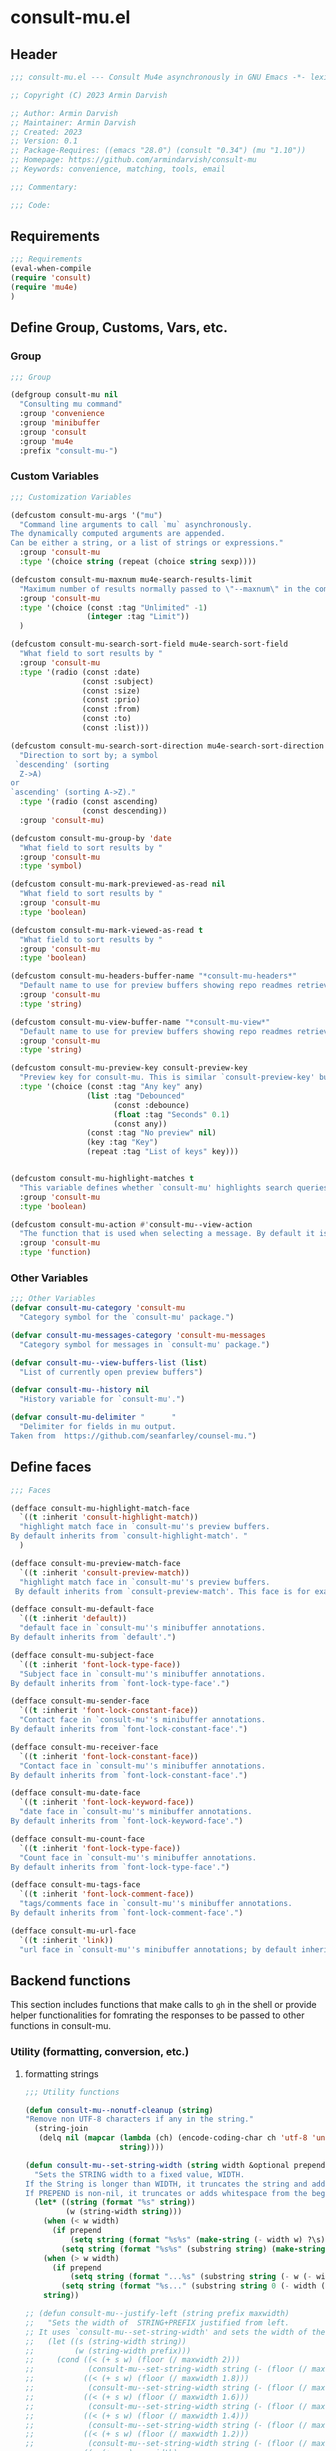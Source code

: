 * consult-mu.el
:PROPERTIES:
:header-args:emacs-lisp: :results none :mkdirp yes :link yes :tangle ./consult-mu.el
:END:
** Header
#+begin_src emacs-lisp
;;; consult-mu.el --- Consult Mu4e asynchronously in GNU Emacs -*- lexical-binding: t -*-

;; Copyright (C) 2023 Armin Darvish

;; Author: Armin Darvish
;; Maintainer: Armin Darvish
;; Created: 2023
;; Version: 0.1
;; Package-Requires: ((emacs "28.0") (consult "0.34") (mu "1.10"))
;; Homepage: https://github.com/armindarvish/consult-mu
;; Keywords: convenience, matching, tools, email

;;; Commentary:

;;; Code:

#+end_src

** Requirements
#+begin_src emacs-lisp
;;; Requirements
(eval-when-compile
(require 'consult)
(require 'mu4e)
)
#+end_src

** Define Group, Customs, Vars, etc.
*** Group
#+begin_src emacs-lisp
;;; Group

(defgroup consult-mu nil
  "Consulting mu command"
  :group 'convenience
  :group 'minibuffer
  :group 'consult
  :group 'mu4e
  :prefix "consult-mu-")
#+end_src

*** Custom Variables
#+begin_src emacs-lisp
;;; Customization Variables

(defcustom consult-mu-args '("mu")
  "Command line arguments to call `mu` asynchronously.
The dynamically computed arguments are appended.
Can be either a string, or a list of strings or expressions."
  :group 'consult-mu
  :type '(choice string (repeat (choice string sexp))))

(defcustom consult-mu-maxnum mu4e-search-results-limit
  "Maximum number of results normally passed to \"--maxnum\" in the command line. "
  :group 'consult-mu
  :type '(choice (const :tag "Unlimited" -1)
                 (integer :tag "Limit"))
  )

(defcustom consult-mu-search-sort-field mu4e-search-sort-field
  "What field to sort results by "
  :group 'consult-mu
  :type '(radio (const :date)
                (const :subject)
                (const :size)
                (const :prio)
                (const :from)
                (const :to)
                (const :list)))

(defcustom consult-mu-search-sort-direction mu4e-search-sort-direction
  "Direction to sort by; a symbol
 `descending' (sorting
  Z->A)
or
`ascending' (sorting A->Z)."
  :type '(radio (const ascending)
                (const descending))
  :group 'consult-mu)

(defcustom consult-mu-group-by 'date
  "What field to sort results by "
  :group 'consult-mu
  :type 'symbol)

(defcustom consult-mu-mark-previewed-as-read nil
  "What field to sort results by "
  :group 'consult-mu
  :type 'boolean)

(defcustom consult-mu-mark-viewed-as-read t
  "What field to sort results by "
  :group 'consult-mu
  :type 'boolean)

(defcustom consult-mu-headers-buffer-name "*consult-mu-headers*"
  "Default name to use for preview buffers showing repo readmes retrieved by \"gh repo view\"."
  :group 'consult-mu
  :type 'string)

(defcustom consult-mu-view-buffer-name "*consult-mu-view*"
  "Default name to use for preview buffers showing repo readmes retrieved by \"gh repo view\"."
  :group 'consult-mu
  :type 'string)

(defcustom consult-mu-preview-key consult-preview-key
  "Preview key for consult-mu. This is similar `consult-preview-key' but explicitly for consult-mu."
  :type '(choice (const :tag "Any key" any)
                 (list :tag "Debounced"
                       (const :debounce)
                       (float :tag "Seconds" 0.1)
                       (const any))
                 (const :tag "No preview" nil)
                 (key :tag "Key")
                 (repeat :tag "List of keys" key)))


(defcustom consult-mu-highlight-matches t
  "This variable defines whether `consult-mu' highlights search queries (or code snippets) in preview buffers to visually guide the user see the most relevant content in afile."
  :group 'consult-mu
  :type 'boolean)

(defcustom consult-mu-action #'consult-mu--view-action
  "The function that is used when selecting a message. By default it is bound to `consult-mu--view-action'."
  :group 'consult-mu
  :type 'function)

#+end_src

*** Other Variables
#+begin_src emacs-lisp
;;; Other Variables
(defvar consult-mu-category 'consult-mu
  "Category symbol for the `consult-mu' package.")

(defvar consult-mu-messages-category 'consult-mu-messages
  "Category symbol for messages in `consult-mu' package.")

(defvar consult-mu--view-buffers-list (list)
  "List of currently open preview buffers")

(defvar consult-mu--history nil
  "History variable for `consult-mu'.")

(defvar consult-mu-delimiter "      "
  "Delimiter for fields in mu output.
Taken from  https://github.com/seanfarley/counsel-mu.")

#+end_src

** Define faces
#+begin_src emacs-lisp
;;; Faces

(defface consult-mu-highlight-match-face
  `((t :inherit 'consult-highlight-match))
  "highlight match face in `consult-mu''s preview buffers.
By default inherits from `consult-highlight-match'. "
  )

(defface consult-mu-preview-match-face
  `((t :inherit 'consult-preview-match))
  "highlight match face in `consult-mu''s preview buffers.
 By default inherits from `consult-preview-match'. This face is for example used to highlight the matches to the user's search queries in preview buffer.")

(defface consult-mu-default-face
  `((t :inherit 'default))
  "default face in `consult-mu''s minibuffer annotations.
By default inherits from `default'.")

(defface consult-mu-subject-face
  `((t :inherit 'font-lock-type-face))
  "Subject face in `consult-mu''s minibuffer annotations.
By default inherits from `font-lock-type-face'.")

(defface consult-mu-sender-face
  `((t :inherit 'font-lock-constant-face))
  "Contact face in `consult-mu''s minibuffer annotations.
By default inherits from `font-lock-constant-face'.")

(defface consult-mu-receiver-face
  `((t :inherit 'font-lock-constant-face))
  "Contact face in `consult-mu''s minibuffer annotations.
By default inherits from `font-lock-constant-face'.")

(defface consult-mu-date-face
  `((t :inherit 'font-lock-keyword-face))
  "date face in `consult-mu''s minibuffer annotations.
By default inherits from `font-lock-keyword-face'.")

(defface consult-mu-count-face
  `((t :inherit 'font-lock-type-face))
  "Count face in `consult-mu''s minibuffer annotations.
By default inherits from `font-lock-type-face'.")

(defface consult-mu-tags-face
  `((t :inherit 'font-lock-comment-face))
  "tags/comments face in `consult-mu''s minibuffer annotations.
By default inherits from `font-lock-comment-face'.")

(defface consult-mu-url-face
  `((t :inherit 'link))
  "url face in `consult-mu''s minibuffer annotations; by default inherits from `link'.")

#+end_src

** Backend functions
This section includes functions that make calls to =gh= in the shell or provide helper functionalities for fomrating the responses to be passed to other functions in consult-mu.

*** Utility (formatting, conversion, etc.)
**** formatting strings
#+begin_src emacs-lisp
;;; Utility functions

(defun consult-mu--nonutf-cleanup (string)
"Remove non UTF-8 characters if any in the string."
  (string-join
   (delq nil (mapcar (lambda (ch) (encode-coding-char ch 'utf-8 'unicode))
                     string))))

(defun consult-mu--set-string-width (string width &optional prepend)
  "Sets the STRING width to a fixed value, WIDTH.
If the String is longer than WIDTH, it truncates the string and add an ellipsis, \"...\". If the string is shorter it adds whitespace to the string.
If PREPEND is non-nil, it truncates or adds whitespace from the beginning of string, instead of the end."
  (let* ((string (format "%s" string))
         (w (string-width string)))
    (when (< w width)
      (if prepend
          (setq string (format "%s%s" (make-string (- width w) ?\s) (substring string)))
        (setq string (format "%s%s" (substring string) (make-string (- width w) ?\s)))))
    (when (> w width)
      (if prepend
          (setq string (format "...%s" (substring string (- w (- width 3)) w)))
        (setq string (format "%s..." (substring string 0 (- width (+ w 3)))))))
    string))

;; (defun consult-mu--justify-left (string prefix maxwidth)
;;   "Sets the width of  STRING+PREFIX justified from left.
;; It uses `consult-mu--set-string-width' and sets the width of the concatenate of STRING+PREFIX (e.g. `(concat prefix string)`) within MAXWIDTH. This is used for aligning marginalia info in minibuffer when using `consult-mu'."
;;   (let ((s (string-width string))
;;         (w (string-width prefix)))
;;     (cond ((< (+ s w) (floor (/ maxwidth 2)))
;;            (consult-mu--set-string-width string (- (floor (/ maxwidth 2))  w) t))
;;           ((< (+ s w) (floor (/ maxwidth 1.8)))
;;            (consult-mu--set-string-width string (- (floor (/ maxwidth 1.8))  w) t))
;;           ((< (+ s w) (floor (/ maxwidth 1.6)))
;;            (consult-mu--set-string-width string (- (floor (/ maxwidth 1.6))  w) t))
;;           ((< (+ s w) (floor (/ maxwidth 1.4)))
;;            (consult-mu--set-string-width string (- (floor (/ maxwidth 1.4)) w) t))
;;           ((< (+ s w) (floor (/ maxwidth 1.2)))
;;            (consult-mu--set-string-width string (- (floor (/ maxwidth 1.2)) w) t))
;;           ((< (+ s w) maxwidth)
;;            (consult-mu--set-string-width string (- maxwidth w) t))
;;           (t string)
;;           )
;;     ))

(defun consult-mu--justify-left (string prefix maxwidth)
  "Sets the width of  STRING+PREFIX justified from left.
It uses `consult-mu--set-string-width' and sets the width of the concatenate of STRING+PREFIX (e.g. `(concat prefix string)`) within MAXWIDTH. This is used for aligning marginalia info in minibuffer when using `consult-mu'."
  (let ((s (string-width string))
        (w (string-width prefix)))
    (if (> maxwidth w)
    (consult-mu--set-string-width string (- maxwidth w) t)
    string
          )
    ))

(defun consult-mu--highlight-match (regexp str ignore-case)
  "Highlights REGEXP in STR.
If a regular expression contains capturing groups, only these are highlighted.
If no capturing groups are used highlight the whole match.  Case is ignored
if IGNORE-CASE is non-nil.
(This is adapted from `consult--highlight-regexps'.)"
  (let ((i 0))
    (while (and (let ((case-fold-search ignore-case))
                  (string-match regexp str i))
                (> (match-end 0) i))
      (let ((m (match-data)))
        (setq i (cadr m)
              m (or (cddr m) m))
        (while m
          (when (car m)
            (add-face-text-property (car m) (cadr m)
                                     'consult-mu-highlight-match-face nil str)
            )
          (setq m (cddr m))))))
  str)

(defun consult-mu--overlay-match (match-str buffer ignore-case)
(with-current-buffer (or (get-buffer buffer) (current-buffer))
  (remove-overlays (point-min) (point-max) 'consult-mu-overlay t)
  (goto-char (point-min))
  (let ((case-fold-search ignore-case)
        (consult-mu-overlays (list)))
    (while (search-forward match-str nil t)
      (when-let* ((m (match-data))
                  (beg (car m))
                  (end (cadr m))
                  (overlay (make-overlay beg end))
                  )
        (overlay-put overlay 'consult-mu-overlay t)
        (overlay-put overlay 'face 'consult-mu-highlight-match-face)
        )))))

(defun consult-mu-overlays-toggle (&optional buffer)
(interactive)
(let ((buffer (or buffer (current-buffer))))
(with-current-buffer buffer
  (dolist (o (overlays-in (point-min) (point-max)))
    (when (overlay-get o 'consult-mu-overlay)
      (if (and (overlay-get o 'face) (eq (overlay-get o 'face) 'consult-mu-highlight-match-face))
          (overlay-put o 'face nil)
         (overlay-put o 'face 'consult-mu-highlight-match-face))
      )
))))
#+end_src
**** format date
#+begin_src emacs-lisp
(defun consult-mu--format-date (string)
  (let ((string (replace-regexp-in-string " " "0" string)))
  (format "%s %s %s"
          (substring string 0 10)
          (substring string -4 nil)
          (substring string 11 -4)
          )))
#+end_src

*** Calls to =mu=
**** process and shell
***** call process
#+begin_src emacs-lisp
;;; Backend `mu` related functions

(defun consult-mu--call-process (&rest args)
 "Runs \"mu\" in the command line and passes ARGS as command-line arguments.
Returns a list where the CAR is exit status (e.g. 0 means success and non-zero means error) and CADR is the output's text. If mu is not found it returns '(127 \"\") and a message saying \"mu\" is not found."
(if (executable-find "mu")
      (with-temp-buffer
        (set-buffer-file-coding-system 'cp1047)
        (list (apply 'call-process "mu" nil (current-buffer) nil args)                         (replace-regexp-in-string "" "\n"                                                   (buffer-string))))
  (progn
      (message (propertize "\"mu\" is not found on this system" 'face 'warning))
      '(127 ""))
))

#+end_src
***** command to string
#+begin_src emacs-lisp
(defun consult-mu--command-to-string (&rest args)
  "Runs `consult-mu--call-process' and returns a string if there is no error.
If there are erros passes them to *Messages*."
  (let ((out (apply #'consult-mu--call-process args)))
          (if (= (car out) 0)
              (cadr out)
            (progn
              (message (cadr out))
              nil)
            )))
#+end_src
*** Backend =consult-mu= functions
This section contains all the functions that are used by the front-end interactive commands.
****** hack mu4e
******* append-handler
#+begin_src emacs-lisp
(defun consult-mu--headers-append-handler (msglst)
  "Append one-line descriptions of messages in MSGLIST.
Do this at the end of the headers-buffer.

Overrides `mu4e~headers-append-handler' for `consult-mu'."
 (with-current-buffer "*consult-mu-headers*"
 (let ((inhibit-read-only t))
   (seq-do
    ;; I use mu4e-column-faces and it overrides the default append-handler. To get the same effect I check if mu4e-column-faces is active and enabled.
    (if (and (featurep 'mu4e-column-faces) mu4e-column-faces-mode)
   (lambda (msg)
      (mu4e-column-faces--insert-header msg (point-max)))
    (lambda (msg)
      (mu4e~headers-insert-header msg (point-max))))
    msglst))))
#+end_src

******* view-msg
#+begin_src emacs-lisp
(defun consult-mu--view-msg (msg)
  "Display the message MSG in a new buffer, and keep in sync with `consult-mu-headers-buffer-name' buffer.
\"In sync\" here means that moving to the next/previous message
in the the message view affects `consult-mu-headers-buffer-name', as does marking etc.

As a side-effect, a message that is being viewed loses its
`unread' marking if it still had that.

Overrides `mu4e-view' for `consult-mu'."
  ;; update headers, if necessary.
  (mu4e~headers-update-handler msg nil nil)
  (let* ((linked-headers-buffer (get-buffer "*consult-mu-headers*"))
         (mu4e-view-buffer-name "*consult-mu-view*"))
    (setq gnus-article-buffer (mu4e-get-view-buffer nil t))

    (with-current-buffer gnus-article-buffer
      (let ((inhibit-read-only t))
        (remove-overlays (point-min) (point-max) 'mu4e-overlay t)
        (erase-buffer)
        (insert-file-contents-literally
         (mu4e-message-readable-path msg) nil nil nil t)
        (setq-local mu4e--view-message msg)
        (mu4e--view-render-buffer msg))
      (mu4e-loading-mode 0)))

  (unless (mu4e--view-detached-p gnus-article-buffer)
    (with-current-buffer mu4e-linked-headers-buffer
      (setq-local mu4e~headers-view-win
                  (mu4e-display-buffer gnus-article-buffer nil)
                  )
      (unless (window-live-p mu4e~headers-view-win)
        (mu4e-error "Cannot get a message view"))
      ))

  (with-current-buffer gnus-article-buffer
    (let ((inhibit-read-only t))
      (run-hooks 'mu4e-view-rendered-hook)
      ;;replace the following with appropriate overlay highlight
      ;;(highlight-regexp mu4e--search-last-query 'consult-mu-preview-match-face)
      )))

#+end_src

******* headers-clear
#+begin_src emacs-lisp
(defun consult-mu--headers-clear (&optional text)
  "Clear the headers buffer and related data structures.
Optionally, show TEXT. Overrides `mu4e~headers-clear' for `consult-mu'."
    (setq mu4e~headers-render-start (float-time)
          mu4e~headers-hidden 0)
    (let ((inhibit-read-only t))
      (with-current-buffer "*consult-mu-headers*"
        (mu4e--mark-clear)
        (erase-buffer)
        (when text
          (goto-char (point-min))
          (insert (propertize text 'face 'mu4e-system-face 'intangible t))))))
#+end_src

******* set mu4e search properties from opts
#+begin_src emacs-lisp
(defun consult-mu--set-mu4e-search-sortfield (opts)
  (let* ((sortfield (cond
                     ((member "-s" opts) (nth (+ (cl-position "-s" opts :test 'equal) 1) opts))
                     ((member "--sortfield" opts) (nth (+ (cl-position "--sortfield" opts :test 'equal) 1) opts))
                     (t consult-mu-search-sort-field))))
    (pcase sortfield
      ('nil
       consult-mu-search-sort-field)
      ((or "date" "d")
       :date)
      ((or "subject" "s")
       :subject)
      ((or "size" "z")
       :size)
      ((or "prio" "p")
       :prio)
      ((or "from" "f")
       :from)
      ((or "to" "t")
       :to)
      ((or "list" "v")
       :list)
      (_
       consult-mu-search-sort-field)
      )))

(defun consult-mu--set-mu4e-search-sort-direction (opts)
  (if (or (member "-z" opts) (member "--reverse" opts))
      (pcase consult-mu-search-sort-direction
        ('descending
         'ascending)
        ('ascending
         'descending))
    consult-mu-search-sort-direction))

(defun consult-mu--set-mu4e-skip-duplicates (opts)
  (if (member "--skip-dups" opts) t mu4e-search-skip-duplicates))

(defun consult-mu--set-mu4e-results-limit (opts)
    (cond
     ((member "-n" opts) (string-to-number (nth (+ (cl-position "-n" opts :test 'equal) 1) opts)))
     ((member "--maxnum" opts) (string-to-number (nth (+ (cl-position "--maxnum" opts :test 'equal) 1) opts)))
     (t consult-mu-maxnum))
  )

(defun consult-mu--set-mu4e-threads (opts)
(if (not (equal mu4e-search-sort-field :date)) 'nil 't))

#+end_src

******* update headers
#+begin_src emacs-lisp
(defun consult-mu--update-headers (query ignore-history msgid)
  "Search for query EXPR.
Update `consult-mu-headers-buffer-name' but do not switch to buffer.

If IGNORE-HISTORY is true, do *not* update the query history stack, `mu4e--search-query-past'.

Put cursor on message with MSGID."
  (cl-letf* (((symbol-function #'mu4e~headers-append-handler) #'consult-mu--headers-append-handler))
    (unless (mu4e-running-p) (mu4e--server-start))
    (let* ((buf (mu4e-get-headers-buffer consult-mu-headers-buffer-name t))
           (inhibit-read-only t)
           (expr (car (consult--command-split query)))
           (rewritten-expr (funcall mu4e-query-rewrite-function expr))
           (maxnum (unless mu4e-search-full mu4e-search-results-limit))
           )
      (with-current-buffer buf
        (save-excursion
          (erase-buffer)
          (mu4e-headers-mode)
          (setq-local mu4e-view-buffer-name consult-mu-view-buffer-name)
          (unless ignore-history
            ; save the old present query to the history list
            (when mu4e--search-last-query
              (mu4e--search-push-query mu4e--search-last-query 'past)))
          (setq mu4e--search-last-query rewritten-expr)
          (setq list-buffers-directory rewritten-expr)
          (mu4e--modeline-update)
          (run-hook-with-args 'mu4e-search-hook expr)
          (consult-mu--headers-clear mu4e~search-message)
          (setq mu4e~headers-search-start (float-time))
          (pcase-let* ((`(,arg . ,opts) (consult--command-split query))
                       (mu4e-search-sort-field (consult-mu--set-mu4e-search-sortfield opts))
                       (mu4e-search-sort-direction (consult-mu--set-mu4e-search-sort-direction opts))
                       (mu4e-search-skip-duplicates (consult-mu--set-mu4e-skip-duplicates opts))
                       (mu4e-search-results-limit (consult-mu--set-mu4e-results-limit opts))
                       (mu4e-search-threads (consult-mu--set-mu4e-threads opts))
                       )
            (mu4e--server-find
             rewritten-expr
             mu4e-search-threads
             mu4e-search-sort-field
             mu4e-search-sort-direction
             maxnum
             mu4e-search-skip-duplicates
             mu4e-search-include-related))
          (while (equal (buffer-substring (point-min) (point-max)) "Searching...")
            (sleep-for 0.2))))))
  (unless inhibit-read-only (setq inhibit-read-only t))
  )
#+end_src

******* update-view
#+begin_src emacs-lisp
(defun consult-mu--update-view (msgid mark-as-read match-str)
  "Open the message with MSGID in `consult-mu-view-buffer-name'."
  (cl-letf* (((symbol-function #'mu4e-view) #'consult-mu--view-msg))
    (when-let ((buffer (get-buffer consult-mu-view-buffer-name)))
    (with-current-buffer buffer
       (let ((inhibit-read-only t))
        (erase-buffer)
        )))
      (with-current-buffer consult-mu-headers-buffer-name
        (ignore-errors (mu4e-headers-goto-message-id msgid))
              (mu4e--server-call-mu
               `(view
                 :docid nil
                 :msgid ,msgid
                 :mark-as-read ,mark-as-read
                 :rename  ,(and mu4e-change-filenames-when-moving t)
                 ))
              ;; wait until the view buffer is updated. Otherwise the cl-letf override is reversed and nothing is shown!
              (while (or (not (get-buffer consult-mu-view-buffer-name))
                         (with-current-buffer consult-mu-view-buffer-name
                           (string-empty-p (buffer-substring (point-min) (point-max)))))
                (sleep-for 0.05))
              ;; if the headers buffer is open, bury it, so does not take space when previewing messages!
              ;;(bury-buffer)
              )
              ;;(goto-char (point-min))
      (when match-str
        (add-to-history 'search-ring match-str)
      (consult-mu--overlay-match match-str consult-mu-view-buffer-name t))
      )
  ;; make sure minibuffer is not in read-only!
  (unless inhibit-read-only (setq inhibit-read-only t))
  )
#+end_src

******* view-function
#+begin_src emacs-lisp
;; (defun consult-mu--view (msgid match-str mark-as-read)
;;   (consult-mu--update-view msgid mark-as-read)
;;   (with-current-buffer consult-mu-view-buffer-name
;;     (unless (one-window-p) (delete-other-windows))
;;         )
;;     (unless inhibit-read-only (setq inhibit-read-only t))
;;     consult-mu-view-buffer-name
;;     )
#+end_src

******* goto-message
#+begin_src emacs-lisp
(defun consult-mu-headers-goto-message-id (msgid)
  (when-let ((buffer consult-mu-headers-buffer-name))
    (with-current-buffer buffer
      (setq mu4e-view-buffer-name consult-mu-view-buffer-name)
      (mu4e-headers-goto-message-id msgid))))
#+end_src
******* get message form message id
#+begin_src emacs-lisp
(defun consult-mu--get-message-by-id (msgid)
  (cl-letf* (((symbol-function #'mu4e-view) #'consult-mu--view-msg))
  (when-let ((buffer consult-mu-headers-buffer-name))
    (with-current-buffer buffer
      (setq mu4e-view-buffer-name consult-mu-view-buffer-name)
      (mu4e-headers-goto-message-id msgid)
      (mu4e-message-at-point)
      ;;(mu4e-get-view-buffer)
      ;;(mu4e-headers-view-message)
     ;; (mu4e-view (mu4e-message-at-point))
      )
  ;;(unless inhibit-read-only (setq inhibit-read-only t))
  ;; (switch-to-buffer buffer)
  ;; (delete-other-windows)
  )))
#+end_src
****** format candidate
#+begin_src emacs-lisp
(defun consult-mu--format-candidate (string input highlight)
  "Formats minibuffer candidates.

INPUT is the query from the user.

if HIGHLIGHT is t, input is highlighted with `consult-mu-highlight-match-face' in the minibuffer."

  (let* ((parts (string-split string consult-mu-delimiter))
         (msgid (car parts))
         (datetime (consult-mu--format-date (cadr parts)))
         (date (substring datetime 0 15))
         (time (substring datetime 16 nil))
         (sender (cadr (cdr parts)))
         (subject (cadr (cdr (cdr parts))))
         (query input)
         (match-str (if (stringp input) (consult--split-escaped (car (consult--command-split query))) nil))
         (str (format "%s\s\s%s\s\s%s"
                      (propertize (consult-mu--set-string-width subject (floor (* (frame-width) 0.6))) 'face 'consult-mu-subject-face)
                      (propertize sender 'face 'consult-mu-sender-face)
                      (propertize (consult-mu--format-date date) 'face 'consult-mu-date-face)))
         (str (propertize str :msgid msgid :subject subject :sender sender :datetime datetime :date date :time time :query query))
         )
    (if (and consult-mu-highlight-matches highlight)
        (cond
         ((listp match-str)
          (mapcar (lambda (match) (setq str (consult-mu--highlight-match match str t))) match-str))
         ((stringp match-str)
          (setq str (consult-mu--highlight-match match-str str t))))
      str)
    (cons str (list :msgid msgid :subject subject :sender sender :datetime datetime :date date :time time :query query))))
#+end_src

****** lookup
#+begin_src emacs-lisp
(defun consult-mu--lookup ()
"Lookup function for repo candidates in consult-mu.
This is passed as LOOKUP to `consult--read' on candidates and is used to format the output when a candidate is selected."
  (lambda (sel cands &rest args)
    (let* ((info (cdr (assoc sel cands)))
           (msgid (plist-get info :msgid)))
    (cons (format "%s" msgid) info))))
#+end_src

****** state/preview
******* state function
#+begin_src emacs-lisp
(defun consult-mu--state ()
  "State function for consult-mu candidates.

This is passed as STATE to `consult--read' and is used to preview or do other actions on the candidate."
  (lambda (action cand)
     (let ((preview (consult--buffer-preview)))
      (pcase action
        ('preview
         (if cand
             (when-let* ((msgid (plist-get (cdr cand) :msgid))
                        (query (plist-get (cdr cand) :query))
                        (match-str (car (consult--command-split query)))
                        (mu4e-headers-buffer-name consult-mu-headers-buffer-name)
                        (buffer consult-mu-view-buffer-name))
               ;;(get-buffer-create consult-mu-view-buffer-name)
               (add-to-list 'consult-mu--view-buffers-list buffer)
               (funcall preview action
                       (consult-mu--view msgid nil consult-mu-mark-previewed-as-read match-str)
                        )
               (with-current-buffer consult-mu-view-buffer-name
                 (unless (one-window-p) (delete-other-windows))
               ))))
        ('return
         cand)
        ))))
#+end_src

****** group
#+begin_src emacs-lisp
(defun consult-mu--group-name (cand)
(get-text-property 0 (if (not (keywordp consult-mu-group-by)) (intern (concat ":" (format "%s" consult-mu-group-by))) consult-mu-group-by) cand))

(defun consult-mu--group (cand transform)
  "Group candidates in minibuffer for consult-mu.
This is passed as GROUP to `consult--read' and is used to group emails by date."
  (let ((name (consult-mu--group-name cand)))
    (if transform (substring cand) name)
    ))
#+end_src
****** actions
In this section we define action functions that can be run on a candidate for example view, reply, forward, etc.
******* view candidate
#+begin_src emacs-lisp
(defun consult-mu--view (msgid select mark-as-read match-str)
  "Opens message with MSGID in `consult-mu-headers' and `consult-mu-view'."
  (cl-letf* (((symbol-function #'mu4e-view) #'consult-mu--view-msg))
    (when-let ((buf consult-mu-headers-buffer-name))
      (with-current-buffer buf
        (setq mu4e-view-buffer-name consult-mu-view-buffer-name)
        (mu4e-headers-goto-message-id msgid)
        (consult-mu--update-view msgid mark-as-read match-str)
        (if select
        (switch-to-buffer buf))
        )
      (with-current-buffer consult-mu-view-buffer-name
        (goto-char (point-min)))
      (if select
          (select-window (get-buffer-window consult-mu-view-buffer-name)))
      ))
  consult-mu-view-buffer-name)

(defun consult-mu--view-action (cand)
  "Opens the canidate, CAND, from consult-mu.

This is a wrapper function around `consult-mu--view'. It parses CAND to extract relevant msgid and passes them to `consult-mu--view'.

To use this as the default action for consult-mu, set `consult-mu-default-action' to #'consult-mu--view-action."

  (let* ((info (cdr cand))
         (msgid (substring-no-properties (plist-get info :msgid)))
         (query (substring-no-properties (plist-get info :query)))
         (match-str (car (consult--command-split query)))
         )
    (consult-mu--view msgid t consult-mu-mark-viewed-as-read match-str)
    (consult-mu-overlays-toggle consult-mu-view-buffer-name)
    ))
#+end_src

** Frontend Interactive Commands
**** consult-mu
****** transform
#+begin_src emacs-lisp
;; (defun consult-mu--transform (async builder)
;;   "Adds annotation to minibuffer candiates for `consult-mu'.

;; Returns ASYNC function after formating results with `consult-mu--format-candidate'.
;; BUILDER is the command line builder function (e.g. `consult-mu--builder')."
;;   (let ((input)
;;         (buffer (mu4e-get-headers-buffer consult-mu-headers-buffer-name t)))
;;     `(lambda (action)
;;        (cond
;;         ((stringp action)
;;          (setq input action)
;;          (with-current-buffer ,buffer
;;            ;;set mu4e variables so the headers buffer matches the results from commandline `mu` search
;;            (pcase-let* ((`(,arg . ,opts) (consult--command-split action))
;;                         (sortfield (cond
;;                                     ((member "-s" opts) (nth (+ (cl-position "-s" opts :test 'equal) 1) opts))
;;                                     ((member "--sortfield" opts) (nth (+ (cl-position "--sortfield" opts :test 'equal) 1) opts))
;;                                     (t consult-mu-search-sort-field)))
;;                         (mu4e-search-sort-field
;;                          (pcase sortfield
;;                            ('nil
;;                             consult-mu-search-sort-field)
;;                            ((or "date" "d")
;;                             :date)
;;                            ((or "subject" "s")
;;                             :subject)
;;                            ((or "size" "z")
;;                             :size)
;;                            ((or "prio" "p")
;;                             :prio)
;;                            ((or "from" "f")
;;                             :from)
;;                            ((or "to" "t")
;;                             :to)
;;                            ((or "list" "v")
;;                             :list)
;;                            (_
;;                             consult-mu-search-sort-field)
;;                            ))
;;                          (mu4e-search-sort-direction
;;                           (if
;;                               (or (member "-z" opts) (member "--reverse" opts))
;;                               (pcase consult-mu-search-sort-direction
;;                                 ('descending
;;                                  'ascending)
;;                                 ('ascending
;;                                  'descending))
;;                             consult-mu-search-sort-direction))
;;                          (mu4e-search-skip-duplicates
;;                           (if (member "--skip-dups" opts) t mu4e-search-skip-duplicates))
;;                          (mu4e-search-results-limit
;;                           (cond
;;                            ((member "-n" opts) (string-to-number (nth (+ (cl-position "-n" opts :test 'equal) 1) opts)))
;;                            ((member "--maxnum" opts) (string-to-number (nth (+ (cl-position "--maxnum" opts :test 'equal) 1) opts)))
;;                            (t consult-mu-maxnum)))
;;                          (mu4e-search-threads
;;                           (if (not (equal mu4e-search-sort-field :date)) nil t))
;;                          )
;;                         (consult-mu--update-headers arg nil nil)))
;;            (funcall ,async action)
;;            )
;;          (t (mapcar (lambda (string)
;;                       (consult-mu--format-candidate string input t))
;;                     (funcall ,async action)))
;;          ))))


(defun consult-mu--transform (async builder)
  "Adds annotation to minibuffer candiates for `consult-mu'.

Returns ASYNC function after formating results with `consult-mu--format-candidate'.
BUILDER is the command line builder function (e.g. `consult-mu--builder')."
  (let ((input)
        (buffer (mu4e-get-headers-buffer consult-mu-headers-buffer-name t)))
    `(lambda (action)
       (cond
        ((stringp action)
         (setq input action)
         (with-current-buffer ,buffer
           (consult-mu--update-headers action nil nil))
           (funcall ,async action)
           )
         (t (mapcar (lambda (string)
                      (consult-mu--format-candidate string input t))
                    (funcall ,async action)))
         ))))
#+end_src

****** builder
#+begin_src emacs-lisp
(defun consult-mu--builder (input)
  "Build mu command line for searching messages by INPUT (e.g. `mu find INPUT)`."
  (pcase-let* ((consult-mu-args (append consult-mu-args '("find")))
               (cmd (consult--build-args consult-mu-args))
               (`(,arg . ,opts) (consult--command-split input))
               (flags (append cmd opts))
               (sortfield (cond
                           ((member "-s" flags) (nth (+ (cl-position "-s" opts :test 'equal) 1) flags))
                           ((member "--sortfield" flags) (nth (+ (cl-position "--sortfield" flags :test 'equal) 1) flags))
                           (t (substring (symbol-name consult-mu-search-sort-field) 1))))
               (threads (if (not (equal sortfield :date)) nil (or (member "-t" flags) (member "--threads" flags) mu4e-search-threads)))
               (skip-dups (or (member "-u" flags) (member "--skip-dups" flags) mu4e-search-skip-duplicates))
               (include-related (or (member "-r" flags) (member "--include-related" flags) mu4e-search-include-related)))
    (setq opts (append opts (list "--nocolor")))
    (setq opts (append opts (list "--fields" (format "i%sd%sf%ss"
                                                     consult-mu-delimiter consult-mu-delimiter consult-mu-delimiter))))
    (unless (or (member "-s" flags) (member "--sortfiled" flags))
    (setq opts (append opts (list "--sortfield" (substring (symbol-name consult-mu-search-sort-field) 1)))))
    (if threads (setq opts (append opts (list "--thread"))))
    (if skip-dups (setq opts (append opts (list "--skip-dups"))))
    (unless (or (member "-n" flags) (member "--maxnum" flags))
      (if (> consult-mu-maxnum 0)
          (setq opts (append opts (list "--maxnum" (format "%s" consult-mu-maxnum))))))
    (pcase consult-mu-search-sort-direction
      ('descending
       (if (or (member "-z" flags) (member "--reverse" flags))
           (setq opts (remove "-z" (remove "--reverse" opts)))
         (setq opts (append opts (list "--reverse")))))
      ('ascending
       )
      (_
       )
      )
    (pcase-let* ((`(,re . ,hl) (funcall consult--regexp-compiler arg 'basic t)))
      (when re
        (cons (append cmd
                      (list (string-join re " "))
                      opts)
              hl)))))
#+end_src


****** internal async command
#+begin_src emacs-lisp
(defun consult-mu--async (prompt builder &optional initial)
"Query mu4e messages asynchronously.

This is a non-interactive internal function. For the interactive version see `consult-mu'.

It runs the command line from `consult-mu--builder' in an async process and returns the results (list of messages) as a completion tabe in minibuffer that will be passed to `consult--read'. The completion table gets dynamically updated as the user types in the minibuffer. Each candidate in the minibuffer is formatted by `consult-mu--transform' to add annotation and other info to the candidate.

PROMPT is the prompt in the minibuffer (passed as PROMPT to `consult--red'.)
BUILDER is an async builder function passed to `consult--async-command'.
INITIAL is an optional arg for the initial input in the minibuffer. (passed as INITITAL to `consult--read'.)
"
  (consult--read
   (consult--async-command builder
     (consult-mu--transform builder)
     )
   :prompt prompt
   :lookup (consult-mu--lookup)
   :state (funcall #'consult-mu--state)
   :initial (consult--async-split-initial initial)
   :group #'consult-mu--group
   :add-history (list (consult--async-split-thingatpt 'symbol))
   :history '(:input consult-mu--history)
   :require-match t
   :category 'consult-mu-messages
   :preview-key consult-mu-preview-key
   :sort nil))

#+end_src

****** interactive command
#+begin_src emacs-lisp
(defun consult-mu (&optional initial noaction)
    "Lists results of `mu find` Asynchronously.

This is an interactive wrapper function around `consult-mu--async'. It queries the user for a search term in the minibuffer, then fetches a list of messages for the entered search term as a minibuffer completion table for selection. The list of candidates in the completion table are dynamically updated as the user changes the entry.

Upon selection of a candidate either
 - the candidate is returned if NOACTION is non-nil
 or
 - the candidate is passed to `consult-mu-action' if NOACTION is nil.

Additional commandline arguments can be passed in the minibuffer entry by typing `--` followed by command line arguments. For example the user can enter the following in the minibuffer:
consult-mu -- -n 10
and the async process will run `mu find -n 10` which changes the limit for the maximum number of results to 10.

INITIAL is an optional arg for the initial input in the minibuffer. (passed as INITITAL to `consult-mu--async').

For more details on consult--async functionalities, see `consult-grep' and the official manual of consult, here: https://github.com/minad/consult.
"
  (interactive)
  (when (get-buffer consult-mu-view-buffer-name)
  (kill-buffer (get-buffer consult-mu-view-buffer-name)))
  (when (get-buffer consult-mu-headers-buffer-name)
  (kill-buffer (get-buffer consult-mu-headers-buffer-name)))
  (let((sel
         (consult-mu--async "Search For:  " #'consult-mu--builder initial)
         ))
    (if noaction
        sel
      (progn
        (funcall consult-mu-action sel)
        sel))))
#+end_src

** Provide
#+begin_src emacs-lisp
;;; provide `consult-mu' module

(provide 'consult-mu)
#+end_src
** Footer
#+begin_src emacs-lisp
;;; filename ends here
#+end_src

* consult-mu-embark.el
:PROPERTIES:
:header-args:emacs-lisp: :results none :mkdirp yes :link yes :tangle ./consult-mu-embark.el
:END:
*** Header
#+begin_src  emacs-lisp
;;; consult-mu-embark.el --- Emabrk Actions for consult-mu -*- lexical-binding: t -*-

;; Copyright (C) 2021-2023

;; Author: Armin Darvish
;; Maintainer: Armin Darvish
;; Created: 2023
;; Version: 0.1
;; Package-Requires: ((emacs "28.0") (consult "0.34") (mu "1.10.7"))
;; Homepage: https://github.com/armindarvish/consult-mu
;; Keywords: convenience, matching, tools, email

;;; Commentary:

;;; Code:
#+end_src

*** Main
This section includes additional useful embark actions as well as possible keymaps. This will be provided as examples and starting point to users, so that they can make their own custom embark actions and functions.

#+begin_src emacs-lisp
;;; Requirements
(require 'embark)
(require 'consult-mu)


;;; Define Embark Action Functions
(defun consult-mu-embark-default-action (cand)
  "Open the link in an emacs buffer"
  (let* ((msgid (get-text-property 0 :msgid cand))
         (subject (get-text-property 0 :subject cand))
         (sender (get-text-property 0 :sender cand))
         (datetime (get-text-property 0 :datetime cand))
         (date (get-text-property 0 :date cand))
         (time (get-text-property 0 :time cand))
         (query (get-text-property 0 :query cand))
         (newcand (cons cand `(:msgid ,msgid :subject ,subject :sender ,sender :datetime ,datetime :date ,date :time ,time :query ,query))))
   (funcall consult-mu-action newcand)))

(defun consult-mu-embark-mark-for-refile (cand)
"Mark message for delete"
(let* ((msgid (get-text-property 0 :msgid cand))
        )
(consult-mu-headers-goto-message-id msgid)
(when-let ((buffer consult-mu-headers-buffer-name))
    (with-current-buffer buffer
      (display-buffer buffer)
      (mu4e-view-mark-for-refile)))))

(defun consult-mu-embark-refile (cand)
"Mark message for delete"
(let* ((msgid (get-text-property 0 :msgid cand))
       (msg (consult-mu--get-message-by-id msgid))
       (query (get-text-property 0 :query cand))
        )
(consult-mu-headers-goto-message-id msgid)
(when-let ((buffer consult-mu-headers-buffer-name))
    (with-current-buffer buffer
      (display-buffer buffer)
      (mu4e-headers-mark-for-refile)
      (mu4e-mark-execute-all)
      (mu4e~headers-update-handler msg t nil)
      (consult-mu--update-headers query nil msgid)
      ))))

;; (let ((msgid (get-text-property 0 :msgid cand)))
;;   (mu4e-view-message-with-message-id
;;    msgid)
;;   (with-current-buffer (mu4e-get-view-buffer)
;;   (mu4e-view-mark-for-mail-delete)
;;   )))

(defun consult-mu-embark-trash-message (cand)
  (let* ((msgid (get-text-property 0 :msgid cand))
         (msg (consult-mu--get-message-by-id msgid))
         (docid (mu4e-message-field msg :maildir))
        (maildir (mu4e-message-field msg :maildir))
        )
    ;;(mu4e-view-message-with-message-id msgid)
    )
)

;;; Define Embark Keymaps

(defvar-keymap consult-mu-embark-general-actions-map
  :doc "Keymap for consult-mu-embark"
  :parent embark-general-map
  "r" #'consult-mu-embark-refile
  "t" #'consult-mu-embark-trash-message
  )
(add-to-list 'embark-keymap-alist '(consult-mu . consult-mu-embark-general-actions-map))


(defvar-keymap consult-mu-embark-messages-actions-map
  :doc "Keymap for consult-mu-embark"
  :parent consult-mu-embark-general-actions-map
  )

(add-to-list 'embark-keymap-alist '(consult-mu-messages . consult-mu-embark-messages-actions-map))



;;(add-to-list 'embark-default-action-overrides '(consult-mu . consult-mu-embark-default-action))
(add-to-list 'embark-default-action-overrides '(consult-mu-messages . consult-mu-embark-default-action))

;;; Provide `consul-gh-embark' module

(provide 'consult-mu-embark)
#+end_src


